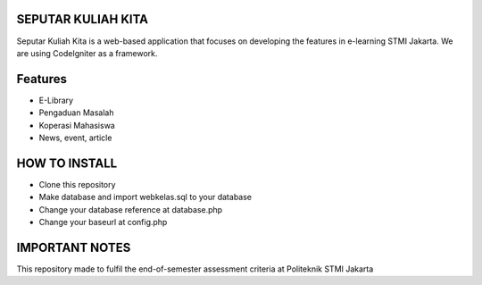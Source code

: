 ###################
SEPUTAR KULIAH KITA
###################

Seputar Kuliah Kita is a web-based application that focuses on developing the features in e-learning STMI Jakarta.
We are using CodeIgniter as a framework. 

########
Features
########

-  E-Library
-  Pengaduan Masalah
-  Koperasi Mahasiswa
-  News, event, article

##############
HOW TO INSTALL
##############

-  Clone this repository 
-  Make database and import webkelas.sql to your database
-  Change your database reference at database.php
-  Change your baseurl at config.php

###############
IMPORTANT NOTES
###############

This repository made to fulfil the end-of-semester assessment criteria at Politeknik STMI Jakarta
